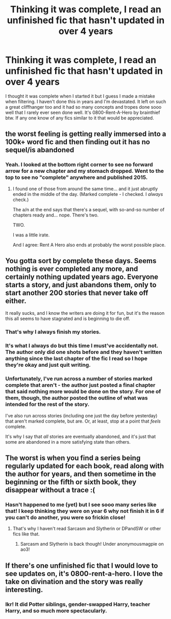 #+TITLE: Thinking it was complete, I read an unfinished fic that hasn't updated in over 4 years

* Thinking it was complete, I read an unfinished fic that hasn't updated in over 4 years
:PROPERTIES:
:Author: AceStudent
:Score: 17
:DateUnix: 1599343906.0
:DateShort: 2020-Sep-06
:FlairText: Meta
:END:
I thought it was complete when I started it but I guess I made a mistake when filtering. I haven't done this in years and I'm devastated. It left on such a great cliffhanger too and it had so many concepts and tropes done sooo well that I rarely ever seen done well. It's 0800-Rent-A-Hero by brainthief btw. If any one know of any fics similar to it that would be appreciated.


** the worst feeling is getting really immersed into a 100k+ word fic and then finding out it has no sequel/is abandoned
:PROPERTIES:
:Author: BlastosphericPod
:Score: 18
:DateUnix: 1599354651.0
:DateShort: 2020-Sep-06
:END:

*** Yeah. I looked at the bottom right corner to see no forward arrow for a new chapter and my stomach dropped. Went to the top to see no "complete" anywhere and published 2015.
:PROPERTIES:
:Author: AceStudent
:Score: 9
:DateUnix: 1599357848.0
:DateShort: 2020-Sep-06
:END:

**** I found one of those from around the same time... and it just abruptly ended in the middle of the day. (Marked complete - I checked. I /always/ check.)

The a/n at the end says that there's a sequel, with so-and-so number of chapters ready and... nope. There's two.

TWO.

I was a little irate.

And I agree: Rent A Hero also ends at probably the worst possible place.
:PROPERTIES:
:Author: hrmdurr
:Score: 2
:DateUnix: 1599437599.0
:DateShort: 2020-Sep-07
:END:


** You gotta sort by complete these days. Seems nothing is ever completed any more, and certainly nothing updated years ago. Everyone starts a story, and just abandons them, only to start another 200 stories that never take off either.

It really sucks, and I know the writers are doing it for fun, but it's the reason this all seems to have stagnated and is beginning to die off.
:PROPERTIES:
:Author: themegaweirdthrow
:Score: 9
:DateUnix: 1599378215.0
:DateShort: 2020-Sep-06
:END:

*** That's why I always finish my stories.
:PROPERTIES:
:Author: Starfox5
:Score: 6
:DateUnix: 1599382002.0
:DateShort: 2020-Sep-06
:END:


*** It's what I always do but this time I must've accidentally not. The author only did one shots before and they haven't written anything since the last chapter of the fic I read so I hope they're okay and just quit writing.
:PROPERTIES:
:Author: AceStudent
:Score: 3
:DateUnix: 1599394106.0
:DateShort: 2020-Sep-06
:END:


*** Unfortunately, I've run across a number of stories marked complete that aren't - the author just posted a final chapter that said nothing more would be done on the story. For one of them, though, the author posted the outline of what was intended for the rest of the story.

I've also run across stories (including one just the day before yesterday) that aren't marked complete, but are. Or, at least, stop at a point that /feels/ complete.

It's why I say that /all/ stories are eventually abandoned, and it's just that some are abandoned in a more satisfying state than others.
:PROPERTIES:
:Author: steve_wheeler
:Score: 1
:DateUnix: 1599462151.0
:DateShort: 2020-Sep-07
:END:


** The worst is when you find a series being regularly updated for each book, read along with the author for years, and then sometime in the beginning or the fifth or sixth book, they disappear without a trace :(
:PROPERTIES:
:Author: namekyd
:Score: 3
:DateUnix: 1599392986.0
:DateShort: 2020-Sep-06
:END:

*** Hasn't happened to me (yet) but I see sooo many series like that! I keep thinking they were on year 6 why not finish it in 6 if you can't do another, you were so frickin close!
:PROPERTIES:
:Author: AceStudent
:Score: 2
:DateUnix: 1599394204.0
:DateShort: 2020-Sep-06
:END:

**** That's why I haven't read Sarcasm and Slytherin or DPandSW or other fics like that.
:PROPERTIES:
:Score: 2
:DateUnix: 1599394827.0
:DateShort: 2020-Sep-06
:END:

***** Sarcasm and Slytherin is back though! Under anonymousmagpie on ao3!
:PROPERTIES:
:Author: smlt_101
:Score: 3
:DateUnix: 1599429384.0
:DateShort: 2020-Sep-07
:END:


** If there's one unfinished fic that I would love to see updates on, it's 0800-rent-a-hero. I love the take on divination and the story was really interesting.
:PROPERTIES:
:Author: snuffly22
:Score: 2
:DateUnix: 1599411194.0
:DateShort: 2020-Sep-06
:END:

*** Ikr! It did Potter siblings, gender-swapped Harry, teacher Harry, and so much more spectacularly.
:PROPERTIES:
:Author: AceStudent
:Score: 1
:DateUnix: 1599416320.0
:DateShort: 2020-Sep-06
:END:
